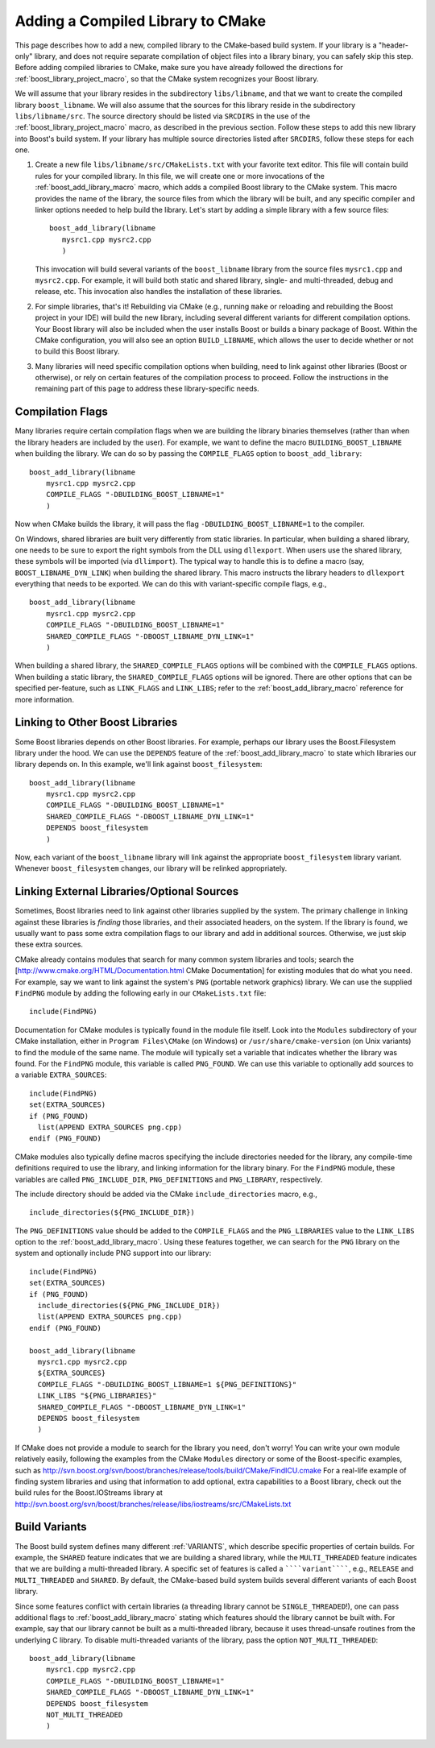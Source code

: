 ..
.. Copyright (C) 2009 Troy Straszheim <troy@resophonic.com>
..
.. Distributed under the Boost Software License, Version 1.0. 
.. See accompanying file LICENSE_1_0.txt or copy at 
..   http://www.boost.org/LICENSE_1_0.txt 
..

.. _add_compiled_library:

Adding a Compiled Library to CMake
==================================

This page describes how to add a new, compiled library to the
CMake-based build system. If your library is a "header-only" library,
and does not require separate compilation of object files into a
library binary, you can safely skip this step. Before adding compiled
libraries to CMake, make sure you have already followed the directions
for :ref:`boost_library_project_macro`, so that the CMake system recognizes your
Boost library.

We will assume that your library resides in the subdirectory
``libs/libname``, and that we want to create the compiled library
``boost_libname``. We will also assume that the sources for this
library reside in the subdirectory ``libs/libname/src``. The source
directory should be listed via ``SRCDIRS`` in the use of the
:ref:`boost_library_project_macro` macro, as described in the previous
section. Follow these steps to add this new
library into Boost's build system. If your library has multiple source
directories listed after ``SRCDIRS``, follow these steps for each one.

1. Create a new file ``libs/libname/src/CMakeLists.txt`` with your
   favorite text editor. This file will contain build rules for your
   compiled library. In this file, we will create one or more
   invocations of the :ref:`boost_add_library_macro` macro, which adds a
   compiled Boost library to the CMake system. This macro provides the
   name of the library, the source files from which the library will
   be built, and any specific compiler and linker options needed to
   help build the library. Let's start by adding a simple library with
   a few source files::

     boost_add_library(libname
        mysrc1.cpp mysrc2.cpp
        )

   This invocation will build several variants of the
   ``boost_libname`` library from the source files ``mysrc1.cpp`` and
   ``mysrc2.cpp``. For example, it will build both static and shared
   library, single- and multi-threaded, debug and release, etc. This
   invocation also handles the installation of these libraries.

2. For simple libraries, that's it! Rebuilding via CMake (e.g.,
   running ``make`` or reloading and rebuilding the Boost project in
   your IDE) will build the new library, including several different
   variants for different compilation options. Your Boost library will
   also be included when the user installs Boost or builds a binary
   package of Boost. Within the CMake configuration, you will also see
   an option ``BUILD_LIBNAME``, which allows the user to decide
   whether or not to build this Boost library.

3. Many libraries will need specific compilation options when
   building, need to link against other libraries (Boost or
   otherwise), or rely on certain features of the compilation process
   to proceed. Follow the instructions in the remaining part of this
   page to address these library-specific needs.


Compilation Flags
-----------------

Many libraries require certain compilation flags when we are building
the library binaries themselves (rather than when the library headers
are included by the user). For example, we want to define the macro
``BUILDING_BOOST_LIBNAME`` when building the library. We can do so by
passing the ``COMPILE_FLAGS`` option to ``boost_add_library``::

  boost_add_library(libname
      mysrc1.cpp mysrc2.cpp
      COMPILE_FLAGS "-DBUILDING_BOOST_LIBNAME=1"
      )

Now when CMake builds the library, it will pass the flag
``-DBUILDING_BOOST_LIBNAME=1`` to the compiler.

On Windows, shared libraries are built very differently from static
libraries. In particular, when building a shared library, one needs to
be sure to export the right symbols from the DLL using
``dllexport``. When users use the shared library, these symbols will be
imported (via ``dllimport``). The typical way to handle this is to
define a macro (say, ``BOOST_LIBNAME_DYN_LINK``) when building the
shared library. This macro instructs the library headers to
``dllexport`` everything that needs to be exported. We can do this with
variant-specific compile flags, e.g., ::

  boost_add_library(libname
      mysrc1.cpp mysrc2.cpp
      COMPILE_FLAGS "-DBUILDING_BOOST_LIBNAME=1"
      SHARED_COMPILE_FLAGS "-DBOOST_LIBNAME_DYN_LINK=1"
      )
 
When building a shared library, the ``SHARED_COMPILE_FLAGS`` options
will be combined with the ``COMPILE_FLAGS`` options. When building a
static library, the ``SHARED_COMPILE_FLAGS`` options will be
ignored. There are other options that can be specified per-feature,
such as ``LINK_FLAGS`` and ``LINK_LIBS``; refer to the
:ref:`boost_add_library_macro` reference for more
information.

Linking to Other Boost Libraries
--------------------------------

Some Boost libraries depends on other Boost libraries. For example,
perhaps our library uses the Boost.Filesystem library under the
hood. We can use the ``DEPENDS`` feature of the
:ref:`boost_add_library_macro` to state which libraries our library
depends on. In this example, we'll link against ``boost_filesystem``::

  
  boost_add_library(libname
      mysrc1.cpp mysrc2.cpp
      COMPILE_FLAGS "-DBUILDING_BOOST_LIBNAME=1"
      SHARED_COMPILE_FLAGS "-DBOOST_LIBNAME_DYN_LINK=1"
      DEPENDS boost_filesystem
      )

Now, each variant of the ``boost_libname`` library will link against
the appropriate ``boost_filesystem`` library variant. Whenever
``boost_filesystem`` changes, our library will be relinked
appropriately.

Linking External Libraries/Optional Sources
-------------------------------------------

Sometimes, Boost libraries need to link against other libraries
supplied by the system. The primary challenge in linking against these
libraries is *finding* those libraries, and their associated headers,
on the system. If the library is found, we usually want to pass some
extra compilation flags to our library and add in additional
sources. Otherwise, we just skip these extra sources.

CMake already contains modules that search for many common system
libraries and tools; search the
[http://www.cmake.org/HTML/Documentation.html CMake Documentation] for
existing modules that do what you need. For example, say we want to
link against the system's ``PNG`` (portable network graphics) library.
We can use the supplied ``FindPNG`` module by adding the following
early in our ``CMakeLists.txt`` file: ::

  include(FindPNG)

Documentation for CMake modules is typically found in the module file
itself. Look into the ``Modules`` subdirectory of your CMake
installation, either in ``Program Files\CMake`` (on Windows) or
``/usr/share/cmake-version`` (on Unix variants) to find the module of
the same name. The module will typically set a variable that indicates
whether the library was found. For the ``FindPNG`` module, this variable
is called ``PNG_FOUND``. We can use this variable to optionally add
sources to a variable ``EXTRA_SOURCES``::

  include(FindPNG)
  set(EXTRA_SOURCES)
  if (PNG_FOUND)
    list(APPEND EXTRA_SOURCES png.cpp)
  endif (PNG_FOUND)


CMake modules also typically define macros specifying the include
directories needed for the library, any compile-time definitions
required to use the library, and linking information for the library
binary. For the ``FindPNG`` module, these variables are called
``PNG_INCLUDE_DIR``, ``PNG_DEFINITIONS`` and ``PNG_LIBRARY``, respectively.

The include directory should be added via the CMake
``include_directories`` macro, e.g., ::

  include_directories(${PNG_INCLUDE_DIR})

The ``PNG_DEFINITIONS`` value should be added to the ``COMPILE_FLAGS``
and the ``PNG_LIBRARIES`` value to the ``LINK_LIBS`` option to the
:ref:`boost_add_library_macro`. Using these features together, we can
search for the ``PNG`` library on the system and optionally include
PNG support into our library::

  include(FindPNG)
  set(EXTRA_SOURCES)
  if (PNG_FOUND)
    include_directories(${PNG_PNG_INCLUDE_DIR})
    list(APPEND EXTRA_SOURCES png.cpp)
  endif (PNG_FOUND)
  
  boost_add_library(libname
    mysrc1.cpp mysrc2.cpp
    ${EXTRA_SOURCES}
    COMPILE_FLAGS "-DBUILDING_BOOST_LIBNAME=1 ${PNG_DEFINITIONS}"
    LINK_LIBS "${PNG_LIBRARIES}"
    SHARED_COMPILE_FLAGS "-DBOOST_LIBNAME_DYN_LINK=1"
    DEPENDS boost_filesystem
    )

If CMake does not provide a module to search for the library you need,
don't worry! You can write your own module relatively easily,
following the examples from the CMake ``Modules`` directory or some of
the Boost-specific examples, such as
http://svn.boost.org/svn/boost/branches/release/tools/build/CMake/FindICU.cmake
For a real-life example of finding system libraries and using that
information to add optional, extra capabilities to a Boost library,
check out the build rules for the Boost.IOStreams library at
http://svn.boost.org/svn/boost/branches/release/libs/iostreams/src/CMakeLists.txt

.. index:: Variants

Build Variants
--------------

The Boost build system defines many different :ref:`VARIANTS`, which
describe specific properties of certain builds. For example, the
``SHARED`` feature indicates that we are building a shared library,
while the ``MULTI_THREADED`` feature indicates that we are building a
multi-threaded library. A specific set of features is called a
``````variant``````, e.g., ``RELEASE`` and ``MULTI_THREADED`` and
``SHARED``. By default, the CMake-based build system builds several
different variants of each Boost library.

Since some features conflict with certain libraries (a threading
library cannot be ``SINGLE_THREADED``!), one can pass additional flags
to :ref:`boost_add_library_macro` stating which features should the library
cannot be built with.  For example, say that our library cannot be
built as a multi-threaded library, because it uses thread-unsafe
routines from the underlying C library. To disable multi-threaded
variants of the library, pass the option ``NOT_MULTI_THREADED``::

  boost_add_library(libname
      mysrc1.cpp mysrc2.cpp
      COMPILE_FLAGS "-DBUILDING_BOOST_LIBNAME=1"
      SHARED_COMPILE_FLAGS "-DBOOST_LIBNAME_DYN_LINK=1"
      DEPENDS boost_filesystem
      NOT_MULTI_THREADED
      )


